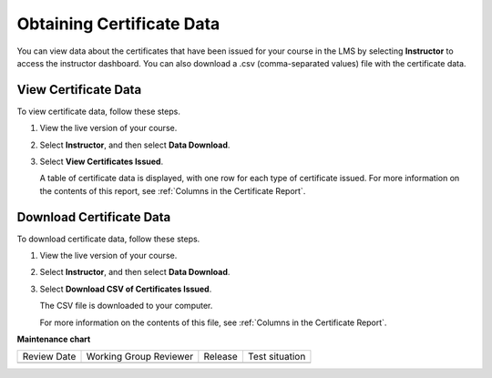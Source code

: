 .. _Access Certificate Data:

##########################
Obtaining Certificate Data
##########################

.. tags:: educator, how-to

You can view data about the certificates that have been issued for your course
in the LMS by selecting **Instructor** to access the instructor dashboard. You
can also download a .csv (comma-separated values) file with the certificate
data.

*********************
View Certificate Data
*********************

To view certificate data, follow these steps.

#. View the live version of your course.

#. Select **Instructor**, and then select **Data Download**.

#. Select **View Certificates Issued**.

   A table of certificate data is displayed, with one row for each type of
   certificate issued. For more information on the contents of this report, see
   :ref:`Columns in the Certificate Report`.

*************************
Download Certificate Data
*************************

To download certificate data, follow these steps.

#. View the live version of your course.

#. Select **Instructor**, and then select **Data Download**.

#. Select **Download CSV of Certificates Issued**.

   The CSV file is downloaded to your computer.

   For more information on the contents of this file, see :ref:`Columns in the
   Certificate Report`.

.. seealso::
 

 :ref:`Setting Up Certificates`

 :ref:`Issuing Certificates`

 :ref:`Columns in the Certificate Report` (reference)



**Maintenance chart**

+--------------+-------------------------------+----------------+--------------------------------+
| Review Date  | Working Group Reviewer        |   Release      |Test situation                  |
+--------------+-------------------------------+----------------+--------------------------------+
|              |                               |                |                                |
+--------------+-------------------------------+----------------+--------------------------------+
